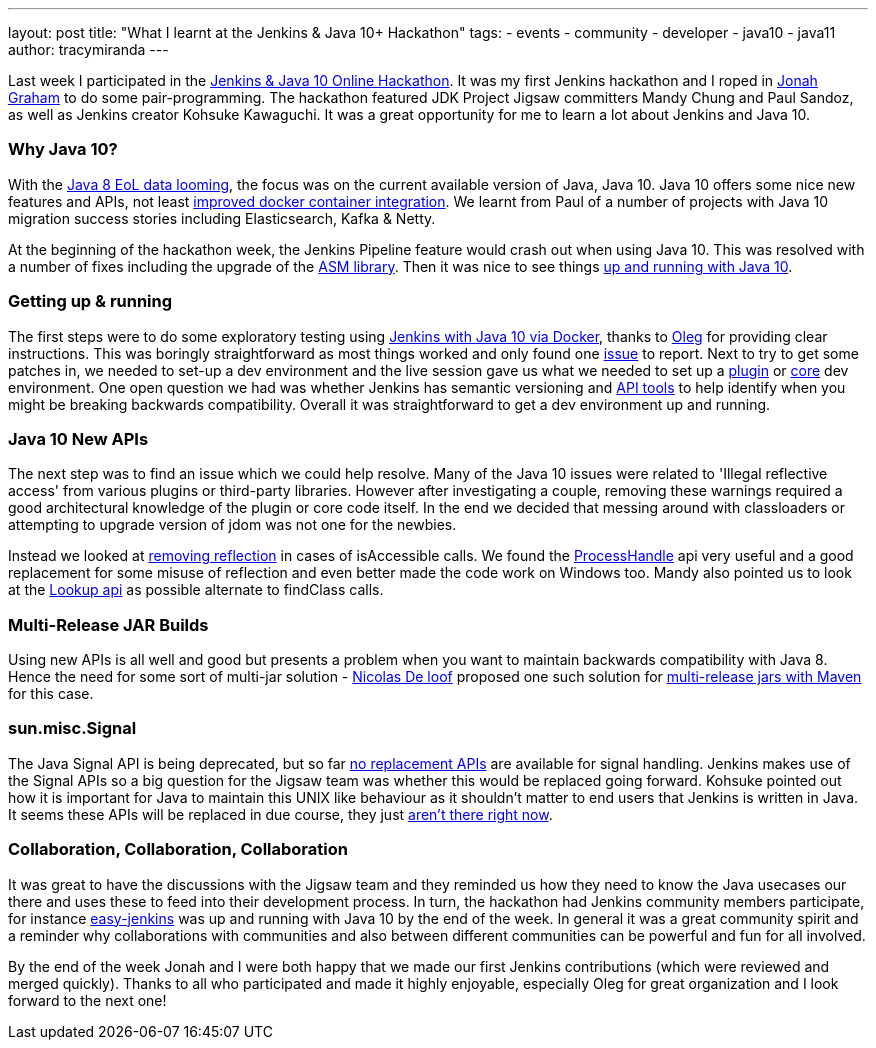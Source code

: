 ---
layout: post
title: "What I learnt at the Jenkins & Java 10+ Hackathon"
tags:
- events
- community
- developer
- java10
- java11
author: tracymiranda
---

Last week I participated in the link:/blog/2018/06/08/jenkins-java10-hackathon/[Jenkins & Java 10 Online Hackathon].
It was my first Jenkins hackathon and I roped in link:https://github.com/jonahgraham[Jonah Graham] to do some pair-programming.
The hackathon featured JDK Project Jigsaw committers Mandy Chung and Paul Sandoz, as well as Jenkins creator Kohsuke Kawaguchi. 
It was a great opportunity for me to learn a lot about Jenkins and Java 10.

=== Why Java 10?
With the link:http://www.oracle.com/technetwork/java/eol-135779.html[Java 8 EoL data looming], the focus was on the current available version of Java, Java 10. 
Java 10 offers some nice new features and APIs, not least link:https://blog.docker.com/2018/04/improved-docker-container-integration-with-java-10/[improved docker container integration].
We learnt from Paul of a number of projects with Java 10 migration success stories including Elasticsearch, Kafka & Netty.

At the beginning of the hackathon week, the Jenkins Pipeline feature would crash out when using Java 10. 
This was resolved with a number of fixes including the upgrade of the link:https://asm.ow2.io/[ASM library].
Then it was nice to see things link:/blog/2018/06/19/jenkins-java10-hackathon-day2/[up and running with Java 10].  

=== Getting up & running
The first steps were to do some exploratory testing using link:/blog/2018/06/17/running-jenkins-with-java10-11[Jenkins with Java 10 via Docker], thanks to link:https://github.com/oleg-nenashev[Oleg] for providing clear instructions.
This was boringly straightforward as most things worked and only found one link:/https://issues.jenkins-ci.org/browse/JENKINS-52069[issue] to report.
Next to try to get some patches in, we needed to set-up a dev environment and the live session gave us what we needed to set up a link:https://wiki.jenkins.io/display/JENKINS/Plugin+tutorial[plugin] or link:https://github.com/jenkinsci/jenkins/blob/master/CONTRIBUTING.md[core] dev environment.
One open question we had was whether Jenkins has semantic versioning and link:https://help.eclipse.org/oxygen/index.jsp?topic=%2Forg.eclipse.pde.doc.user%2Ftasks%2Fapi_tooling_setup.htm[API tools] to help identify when you might be breaking backwards compatibility.
Overall it was straightforward to get a dev environment up and running.

=== Java 10 New APIs
The next step was to find an issue which we could help resolve. Many of the Java 10 issues were related to 'Illegal reflective access' from various plugins or third-party libraries.
However after investigating a couple, removing these warnings required a good architectural knowledge of the plugin or core code itself. 
In the end we decided that messing around with classloaders or attempting to upgrade version of jdom was not one for the newbies. 

Instead we looked at link:https://github.com/jenkinsci/parameterized-scheduler-plugin/pull/10[removing reflection] in cases of isAccessible calls.
We found the link:https://www.javaworld.com/article/3176874/java-language/java-9s-other-new-enhancements-part-3.html[ProcessHandle] api very useful and a good replacement for some misuse of reflection and even better made the code work on Windows too.
Mandy also pointed us to look at the link:https://docs.oracle.com/javase/9/docs/api/java/lang/invoke/MethodHandles.Lookup.html[Lookup api] as possible alternate to findClass calls. 

=== Multi-Release JAR Builds
Using new APIs is all well and good but presents a problem when you want to maintain backwards compatibility with Java 8.
Hence the need for some sort of multi-jar solution - link:https://github.com/ndeloof[Nicolas De loof] proposed one such solution for link:/https://blog.loof.fr/2018/06/multi-release-jar-with-maven.html[multi-release jars with Maven] for this case.

=== sun.misc.Signal
The Java Signal API is being deprecated, but so far link:https://wiki.openjdk.java.net/display/JDK8/Java+Dependency+Analysis+Tool[no replacement APIs] are available for signal handling.
Jenkins makes use of the Signal APIs so a big question for the Jigsaw team was whether this would be replaced going forward.
Kohsuke pointed out how it is important for Java to maintain this UNIX like behaviour as it shouldn't matter to end users that Jenkins is written in Java. 
It seems these APIs will be replaced in due course, they just link:https://bugs.openjdk.java.net/browse/JDK-8087286[aren't there right now]. 

=== Collaboration, Collaboration, Collaboration
It was great to have the discussions with the Jigsaw team and they reminded us how they need to know the Java usecases our there and uses these to feed into their development process.
In turn, the hackathon had Jenkins community members participate, for instance link:https://github.com/gmacario/easy-jenkins[easy-jenkins] was up and running with Java 10 by the end of the week. 
In general it was a great community spirit and a reminder why collaborations with communities and also between different communities can be powerful and fun for all involved. 

By the end of the week Jonah and I were both happy that we made our first Jenkins contributions (which were reviewed and merged quickly). 
Thanks to all who participated and made it highly enjoyable, especially Oleg for great organization and I look forward to the next one!


